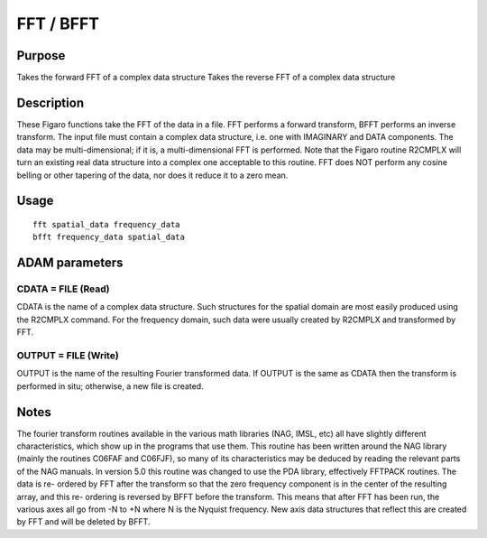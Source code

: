 

FFT / BFFT
==========


Purpose
~~~~~~~
Takes the forward FFT of a complex data structure Takes the reverse
FFT of a complex data structure


Description
~~~~~~~~~~~
These Figaro functions take the FFT of the data in a file. FFT
performs a forward transform, BFFT performs an inverse transform. The
input file must contain a complex data structure, i.e. one with
IMAGINARY and DATA components.
The data may be multi-dimensional; if it is, a multi-dimensional FFT
is performed. Note that the Figaro routine R2CMPLX will turn an
existing real data structure into a complex one acceptable to this
routine. FFT does NOT perform any cosine belling or other tapering of
the data, nor does it reduce it to a zero mean.


Usage
~~~~~


::

    
       fft spatial_data frequency_data
       bfft frequency_data spatial_data
       



ADAM parameters
~~~~~~~~~~~~~~~



CDATA = FILE (Read)
```````````````````
CDATA is the name of a complex data structure. Such structures for the
spatial domain are most easily produced using the R2CMPLX command. For
the frequency domain, such data were usually created by R2CMPLX and
transformed by FFT.



OUTPUT = FILE (Write)
`````````````````````
OUTPUT is the name of the resulting Fourier transformed data. If
OUTPUT is the same as CDATA then the transform is performed in situ;
otherwise, a new file is created.



Notes
~~~~~
The fourier transform routines available in the various math libraries
(NAG, IMSL, etc) all have slightly different characteristics, which
show up in the programs that use them. This routine has been written
around the NAG library (mainly the routines C06FAF and C06FJF), so
many of its characteristics may be deduced by reading the relevant
parts of the NAG manuals. In version 5.0 this routine was changed to
use the PDA library, effectively FFTPACK routines. The data is re-
ordered by FFT after the transform so that the zero frequency
component is in the center of the resulting array, and this re-
ordering is reversed by BFFT before the transform. This means that
after FFT has been run, the various axes all go from -N to +N where N
is the Nyquist frequency. New axis data structures that reflect this
are created by FFT and will be deleted by BFFT.


